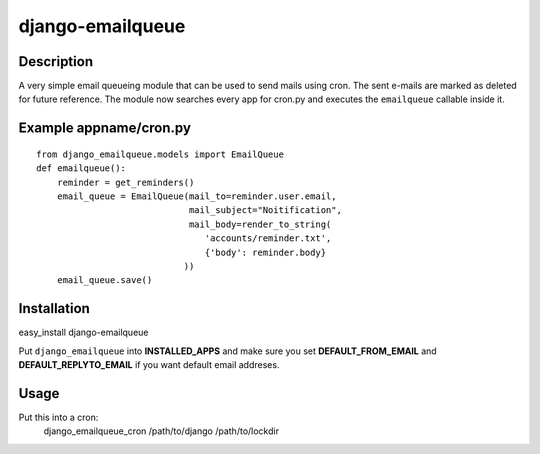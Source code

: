 django-emailqueue
=================

Description
-----------
A very simple email queueing module that can be used to send mails using cron.
The sent e-mails are marked as deleted for future reference.
The module now searches every app for cron.py and executes the ``emailqueue`` callable
inside it.

Example appname/cron.py
-----------------------

::

    from django_emailqueue.models import EmailQueue
    def emailqueue():
        reminder = get_reminders()
        email_queue = EmailQueue(mail_to=reminder.user.email,
                                 mail_subject="Noitification",
                                 mail_body=render_to_string(
                                    'accounts/reminder.txt',
                                    {'body': reminder.body}
                                ))
        email_queue.save()

Installation
------------

easy_install django-emailqueue

Put ``django_emailqueue`` into **INSTALLED_APPS** and make sure you set
**DEFAULT_FROM_EMAIL** and **DEFAULT_REPLYTO_EMAIL** if you want default
email addreses.

Usage
-----
Put this into a cron:
    django_emailqueue_cron /path/to/django /path/to/lockdir
